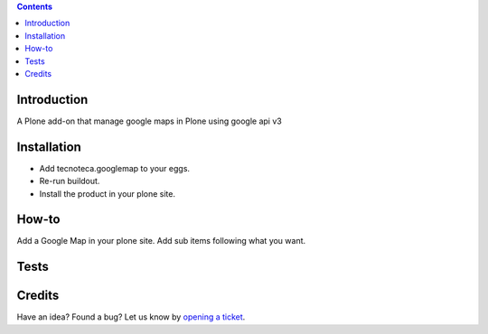 .. contents::

Introduction
============

A Plone add-on that manage google maps in Plone using google api v3

Installation
============

* Add tecnoteca.googlemap to your eggs.
* Re-run buildout.
* Install the product in your plone site.

How-to
======

Add a Google Map in your plone site.
Add sub items following what you want. 

Tests
=====

Credits
=======

Have an idea? Found a bug? Let us know by `opening a ticket`_.

.. _`opening a ticket`: https://github.com/collective/tecnoteca.googlemap/issues
